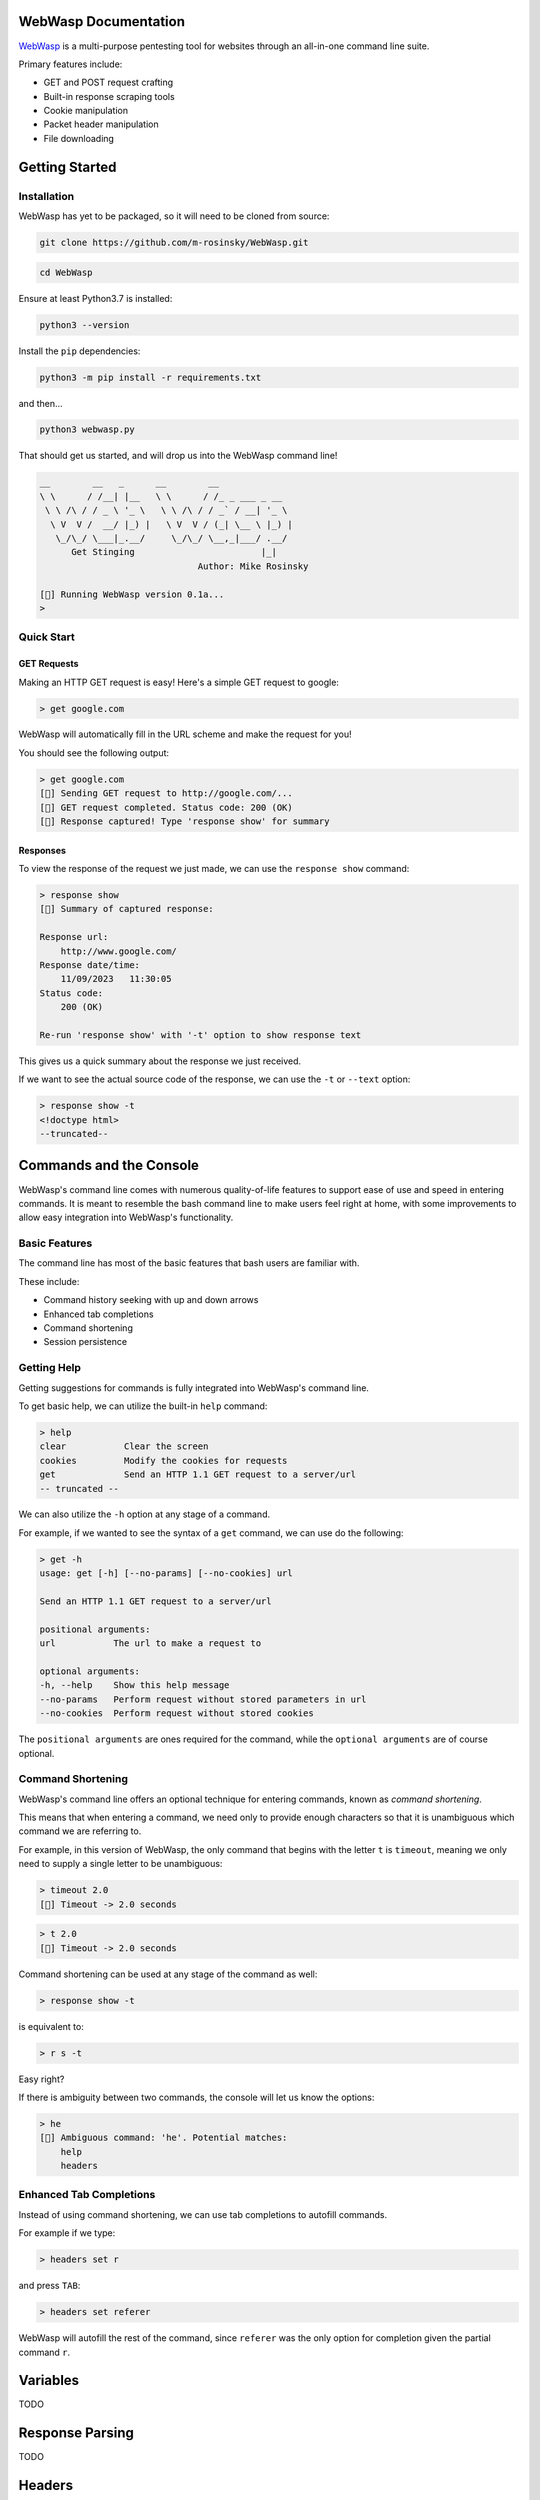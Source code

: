 .. _documentation:

WebWasp Documentation
=====================

`WebWasp <https://github.com/m-rosinsky/WebWasp/>`_ is a multi-purpose pentesting tool for websites through an all-in-one command line suite.

Primary features include:

* GET and POST request crafting
* Built-in response scraping tools
* Cookie manipulation
* Packet header manipulation
* File downloading

Getting Started
===============

Installation
------------

WebWasp has yet to be packaged, so it will need to be cloned from source:

.. code-block:: rst

  git clone https://github.com/m-rosinsky/WebWasp.git

.. code-block:: rst

  cd WebWasp

Ensure at least Python3.7 is installed:

.. code-block:: rst

  python3 --version

Install the ``pip`` dependencies:

.. code-block:: rst

  python3 -m pip install -r requirements.txt

and then...

.. code-block:: rst

  python3 webwasp.py

That should get us started, and will drop us into the WebWasp command line!

.. code-block::

  __        __   _      __        __              
  \ \      / /__| |__   \ \      / /_ _ ___ _ __  
   \ \ /\ / / _ \ '_ \   \ \ /\ / / _` / __| '_ \ 
    \ V  V /  __/ |_) |   \ V  V / (_| \__ \ |_) |
     \_/\_/ \___|_.__/     \_/\_/ \__,_|___/ .__/ 
        Get Stinging                        |_|
                                Author: Mike Rosinsky 
      
  [🐝] Running WebWasp version 0.1a...
  > 

Quick Start
-----------

GET Requests
~~~~~~~~~~~~

Making an HTTP GET request is easy! Here's a simple GET request to google:

.. code-block::

  > get google.com

WebWasp will automatically fill in the URL scheme and make the request for you!

You should see the following output:

.. code-block::

  > get google.com
  [🐝] Sending GET request to http://google.com/...
  [🐝] GET request completed. Status code: 200 (OK)
  [🐝] Response captured! Type 'response show' for summary

Responses
~~~~~~~~~

To view the response of the request we just made, we can use the ``response show`` command:

.. code-block::

  > response show
  [🐝] Summary of captured response:
  
  Response url:
      http://www.google.com/
  Response date/time:
      11/09/2023   11:30:05
  Status code:
      200 (OK)
  
  Re-run 'response show' with '-t' option to show response text

This gives us a quick summary about the response we just received.

If we want to see the actual source code of the response, we can use the ``-t`` or ``--text`` option:

.. code-block::

  > response show -t
  <!doctype html>
  --truncated--

Commands and the Console
========================

WebWasp's command line comes with numerous quality-of-life features to
support ease of use and speed in entering commands. It is meant to resemble
the bash command line to make users feel right at home, with some improvements
to allow easy integration into WebWasp's functionality.

Basic Features
--------------

The command line has most of the basic features that bash users are familiar with.

These include:

* Command history seeking with up and down arrows
* Enhanced tab completions
* Command shortening
* Session persistence

Getting Help
------------

Getting suggestions for commands is fully integrated into WebWasp's command line.

To get basic help, we can utilize the built-in ``help`` command:

.. code-block::

  > help
  clear           Clear the screen
  cookies         Modify the cookies for requests
  get             Send an HTTP 1.1 GET request to a server/url
  -- truncated --

We can also utilize the ``-h`` option at any stage of a command.

For example, if we wanted to see the syntax of a ``get`` command, we
can use do the following:

.. code-block::

  > get -h
  usage: get [-h] [--no-params] [--no-cookies] url

  Send an HTTP 1.1 GET request to a server/url

  positional arguments:
  url           The url to make a request to

  optional arguments:
  -h, --help    Show this help message
  --no-params   Perform request without stored parameters in url
  --no-cookies  Perform request without stored cookies

The ``positional arguments`` are ones required for the command, while the ``optional arguments`` are of course optional.

Command Shortening
-------------------

WebWasp's command line offers an optional technique for entering commands,
known as *command shortening*.

This means that when entering a command, we need only to provide enough
characters so that it is unambiguous which command we are
referring to.

For example, in this version of WebWasp, the only command that begins with
the letter ``t`` is ``timeout``, meaning we only need to supply
a single letter to be unambiguous:

.. code-block::

  > timeout 2.0
  [🐝] Timeout -> 2.0 seconds

.. code-block::

  > t 2.0
  [🐝] Timeout -> 2.0 seconds

Command shortening can be used at any stage of the command as well:

.. code-block::

  > response show -t

is equivalent to:

.. code-block::

  > r s -t

Easy right?

If there is ambiguity between two commands, the console will let us know the options:

.. code-block::

  > he
  [🛑] Ambiguous command: 'he'. Potential matches:
      help
      headers

Enhanced Tab Completions
------------------------

Instead of using command shortening, we can use tab completions to autofill commands.

For example if we type:

.. code-block::

  > headers set r

and press ``TAB``:

.. code-block::

  > headers set referer 

WebWasp will autofill the rest of the command, since ``referer`` was the only
option for completion given the partial command ``r``.

Variables
=========

TODO

Response Parsing
================

TODO

Headers
=======

TODO

Parameters and POST Requests
============================

TODO

Cookies
=======

TODO

Planned Features
================

TODO

Contributors
============

TODO
